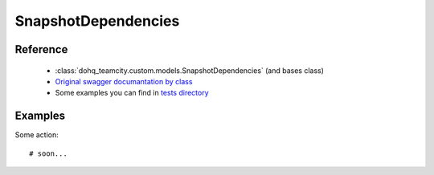 ############
SnapshotDependencies
############

Reference
========

  + :class:`dohq_teamcity.custom.models.SnapshotDependencies` (and bases class)
  + `Original swagger documantation by class <https://github.com/devopshq/teamcity/blob/develop/docs-sphinx/swagger/models/SnapshotDependencies.md>`_
  + Some examples you can find in `tests directory <https://github.com/devopshq/teamcity/blob/develop/test>`_

Examples
========
Some action::

    # soon...


